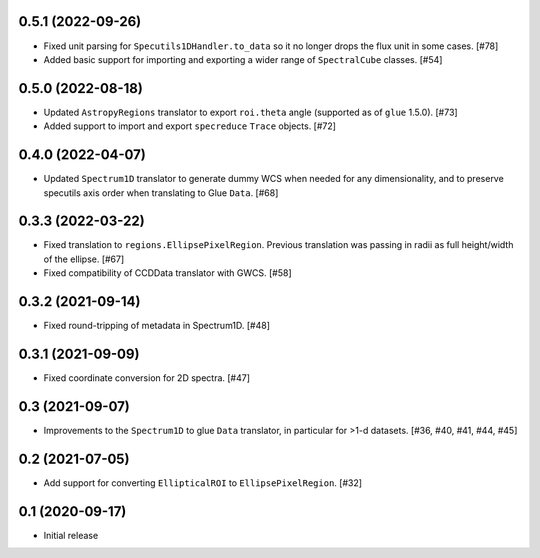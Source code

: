 0.5.1 (2022-09-26)
------------------

- Fixed unit parsing for ``Specutils1DHandler.to_data`` so it no longer
  drops the flux unit in some cases. [#78]

- Added basic support for importing and exporting a wider range of
  ``SpectralCube`` classes. [#54]

0.5.0 (2022-08-18)
------------------

- Updated ``AstropyRegions`` translator to export ``roi.theta`` angle
  (supported as of ``glue`` 1.5.0). [#73]

- Added support to import and export ``specreduce`` ``Trace`` objects. [#72]

0.4.0 (2022-04-07)
------------------

- Updated ``Spectrum1D`` translator to generate dummy WCS when needed for any
  dimensionality, and to preserve specutils axis order when translating
  to Glue ``Data``. [#68]

0.3.3 (2022-03-22)
------------------

- Fixed translation to ``regions.EllipsePixelRegion``. Previous translation
  was passing in radii as full height/width of the ellipse. [#67]

- Fixed compatibility of CCDData translator with GWCS. [#58]

0.3.2 (2021-09-14)
------------------

- Fixed round-tripping of metadata in Spectrum1D. [#48]

0.3.1 (2021-09-09)
------------------

- Fixed coordinate conversion for 2D spectra. [#47]

0.3 (2021-09-07)
----------------

- Improvements to the ``Spectrum1D`` to glue ``Data`` translator, in particular
  for >1-d datasets. [#36, #40, #41, #44, #45]

0.2 (2021-07-05)
----------------

- Add support for converting ``EllipticalROI`` to ``EllipsePixelRegion``. [#32]

0.1 (2020-09-17)
----------------

- Initial release
